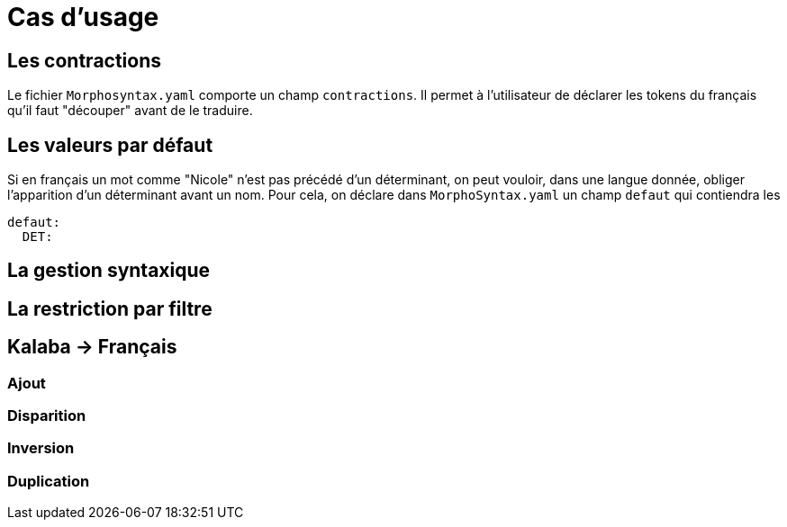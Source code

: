 // Un cas d'usage doit faire appel uniquement aux fichiers d'entrée
// C'est la composition de la grammaire qui "réalise" un cas d'usage

= Cas d'usage

== Les contractions
Le fichier `Morphosyntax.yaml` comporte un champ `contractions`.
Il permet à l'utilisateur de déclarer les tokens du français qu'il faut "découper" avant de le traduire.

== Les valeurs par défaut
Si en français un mot comme "Nicole" n'est pas précédé d'un déterminant, on peut vouloir, dans une langue donnée, obliger l'apparition d'un déterminant avant un nom. Pour cela, on déclare dans `MorphoSyntax.yaml` un champ `defaut` qui contiendra les

[source,yaml]
----
defaut:
  DET:
----

== La gestion syntaxique

== La restriction par filtre

== Kalaba -> Français
=== Ajout
=== Disparition
=== Inversion
=== Duplication

